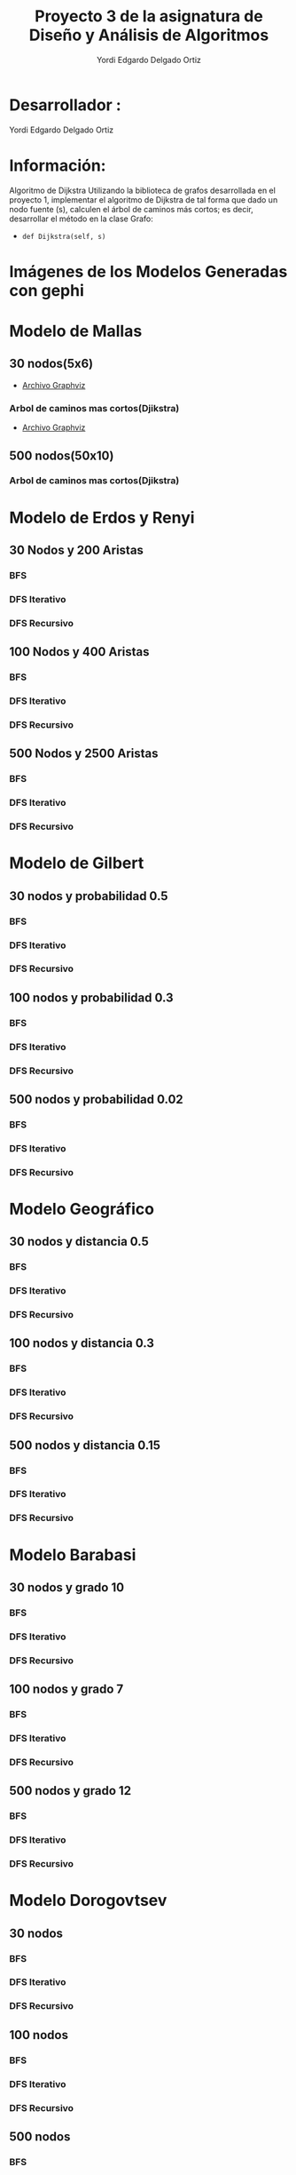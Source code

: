 #+TITLE: Proyecto  3 de la asignatura de Diseño y Análisis de Algoritmos
#+author: Yordi Edgardo Delgado Ortiz 

#+STARTUP:  CONTENT

* Desarrollador :
Yordi Edgardo Delgado Ortiz 

* Información:
Algoritmo de Dijkstra
Utilizando la biblioteca de grafos desarrollada en el proyecto 1, implementar el algoritmo de Dijkstra de tal forma que dado un nodo fuente (s), calculen el árbol de caminos más cortos; es decir, desarrollar el método en la clase Grafo:
- =def Dijkstra(self, s)=

 
* Imágenes de los Modelos Generadas con gephi
* Modelo de Mallas
** 30 nodos(5x6)
- [[./Archivos gv/Mallas/grafo_malla_30_nodos.gv][Archivo Graphviz]]
[[./Images/Mallas/Mallas_30.png]]
*** Arbol de caminos mas cortos(Djikstra)
- [[./Archivos gv/Mallas/grafo_malla_30_nodos_Dijkstra.gv][Archivo Graphviz]]
[[./Images/Mallas/Mallas_30_dijkstra.png]]

** 500 nodos(50x10)
[[./Images/Mallas/Mallas_500.png]]
*** Arbol de caminos mas cortos(Djikstra)
[[./Images/Mallas/Mallas_500_dijkstra.png]]

* Modelo de Erdos y Renyi
** 30 Nodos y 200 Aristas
[[./Images/Erdos/Erdos_30.png]]
*** BFS
[[./Images/Erdos/Erdos_30_bfs.png]]
*** DFS Iterativo
[[./Images/Erdos/Erdos_30_dfs_i.png]]
*** DFS Recursivo
[[./Images/Erdos/Erdos_30_dfs_r.png]]


** 100 Nodos y 400 Aristas
[[./Images/Erdos/Erdos_100.png]]
*** BFS
[[./Images/Erdos/Erdos_100_bfs.png]]
*** DFS Iterativo
[[./Images/Erdos/Erdos_100_dfs_i.png]]
*** DFS Recursivo
[[./Images/Erdos/Erdos_100_dfs_r.png]]


** 500 Nodos y 2500 Aristas
[[./Images/Erdos/Erdos_500.png]]
*** BFS
[[./Images/Erdos/Erdos_500_bfs.png]]
*** DFS Iterativo
[[./Images/Erdos/Erdos_500_dfs_i.png]]
*** DFS Recursivo
[[./Images/Erdos/Erdos_500_dfs_r.png]]

* Modelo de Gilbert
** 30 nodos y probabilidad 0.5
[[./Images/Gilbert/Gilbert_30.png]]
*** BFS
[[./Images/Gilbert/Gilbert_30_bfs.png]]
*** DFS Iterativo
[[./Images/Gilbert/Gilbert_30_dfs_i.png]]
*** DFS Recursivo
[[./Images/Gilbert/Gilbert_30_dfs_r.png]]

** 100 nodos y probabilidad 0.3
[[./Images/Gilbert/Gilbert_100.png]]
*** BFS
[[./Images/Gilbert/Gilbert_100_bfs.png]]
*** DFS Iterativo
[[./Images/Gilbert/Gilbert_100_dfs_i.png]]
*** DFS Recursivo
[[./Images/Gilbert/Gilbert_100_dfs_r.png]]

** 500 nodos y probabilidad 0.02
[[./Images/Gilbert/Gilbert_500.png]]
*** BFS
[[./Images/Gilbert/Gilbert_500_bfs.png]]
*** DFS Iterativo
[[./Images/Gilbert/Gilbert_500_dfs_i.png]]
*** DFS Recursivo
[[./Images/Gilbert/Gilbert_500_dfs_r.png]]
* Modelo Geográfico
** 30 nodos y distancia 0.5
[[./Images/Geografico/geografico_30.png]]
*** BFS
[[./Images/Geografico/geografico_30_bfs.png]]
*** DFS Iterativo
[[./Images/Geografico/geografico_30_dfs_i.png]]
*** DFS Recursivo
[[./Images/Geografico/geografico_30_dfs_r.png]]

** 100 nodos y distancia 0.3
[[./Images/Geografico/geografico_100.png]]
*** BFS
[[./Images/Geografico/geografico_100_bfs.png]]
*** DFS Iterativo
[[./Images/Geografico/geografico_100_dfs_i.png]]
*** DFS Recursivo
[[./Images/Geografico/geografico_100_dfs_r.png]]
** 500 nodos y distancia 0.15
[[./Images/Geografico/geografico_500.png]]
*** BFS
[[./Images/Geografico/geografico_500_bfs.png]]
*** DFS Iterativo
[[./Images/Geografico/geografico_500_dfs_i.png]]
*** DFS Recursivo
[[./Images/Geografico/geografico_500_dfs_r.png]]

* Modelo Barabasi
** 30 nodos y grado 10
[[./Images/Babarasi/Babarasi_30.png]]
*** BFS
[[./Images/Babarasi/Babarasi_30_bfs.png]]
*** DFS Iterativo
[[./Images/Babarasi/Babarasi_30_dfs_i.png]]
*** DFS Recursivo
[[./Images/Babarasi/Babarasi_30_dfs_r.png]]

** 100 nodos y grado 7
[[./Images/Babarasi/Babarasi_100.png]]
*** BFS
[[./Images/Babarasi/Babarasi_100_bfs.png]]
*** DFS Iterativo
[[./Images/Babarasi/Babarasi_100_dfs_i.png]]
*** DFS Recursivo
[[./Images/Babarasi/Babarasi_100_dfs_r.png]]

** 500 nodos y grado 12
[[./Images/Babarasi/Babarasi_500.png]]
*** BFS
[[./Images/Babarasi/Babarasi_500_bfs.png]]
*** DFS Iterativo
[[./Images/Babarasi/Babarasi_500_dfs_i.png]]
*** DFS Recursivo
[[./Images/Babarasi/Babarasi_500_dfs_r.png]]

* Modelo Dorogovtsev
** 30 nodos
[[./Images/Dogorostev/Dogorostev_30.png]]
*** BFS
[[./Images/Dogorostev/Dogorostev_30_bfs.png]]
*** DFS Iterativo
[[./Images/Dogorostev/Dogorostev_30_dfs_i.png]]
*** DFS Recursivo
[[./Images/Dogorostev/Dogorostev_30_dfs_r.png]]
** 100 nodos
[[./Images/Dogorostev/Dogorostev_100.png]]
*** BFS
[[./Images/Dogorostev/Dogorostev_100_bfs.png]]
*** DFS Iterativo
[[./Images/Dogorostev/Dogorostev_100_dfs_i.png]]
*** DFS Recursivo
[[./Images/Dogorostev/Dogorostev_100_dfs_r.png]]
** 500 nodos
[[./Images/Dogorostev/Dogorostev_500.png]]
*** BFS
[[./Images/Dogorostev/Dogorostev_500_bfs.png]]
*** DFS Iterativo
[[./Images/Dogorostev/Dogorostev_500_dfs_i.png]]
*** DFS Recursivo
[[./Images/Dogorostev/Dogorostev_500_dfs_r.png]]
